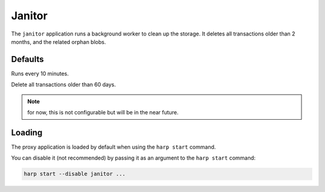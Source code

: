 Janitor
=======

The ``janitor`` application runs a background worker to clean up the storage. It deletes all transactions older than 2
months, and the related orphan blobs.

Defaults
::::::::

Runs every 10 minutes.

Delete all transactions older than 60 days.

.. note:: for now, this is not configurable but will be in the near future.

Loading
:::::::

The proxy application is loaded by default when using the ``harp start`` command.

You can disable it (not recommended) by passing it as an argument to the ``harp start`` command:

.. code-block:: bash

    harp start --disable janitor ...
